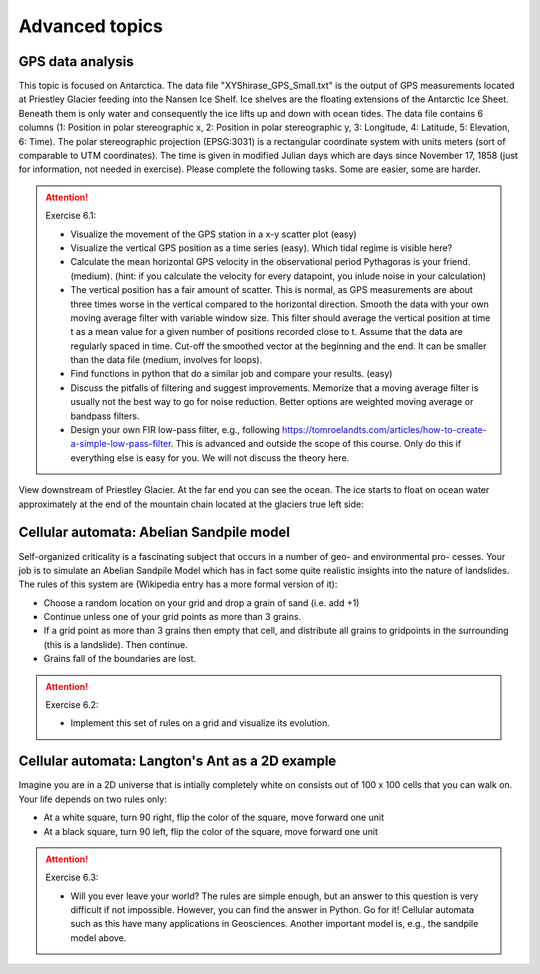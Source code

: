 Advanced topics
===============

.. index::
  single: gps
  single: radar

GPS data analysis
-----------------

This topic is focused on Antarctica. The data file "XYShirase_GPS_Small.txt" is the output of GPS
measurements located at Priestley Glacier feeding into the Nansen Ice Shelf. Ice shelves are the floating
extensions of the Antarctic Ice Sheet. Beneath them is only water and consequently the ice lifts up and
down with ocean tides. The data file contains 6 columns (1: Position in polar stereographic x, 2: Position
in polar stereographic y, 3: Longitude, 4: Latitude, 5: Elevation, 6: Time). The polar stereographic
projection (EPSG:3031) is a rectangular coordinate system with units meters (sort of comparable to UTM
coordinates). The time is given in modified Julian days which are days since November 17, 1858 (just
for information, not needed in exercise). Please complete the following tasks. Some are easier, some are
harder.

.. attention:: Exercise 6.1:

    * Visualize the movement of the GPS station in a x-y scatter plot (easy)
    * Visualize the vertical GPS position as a time series (easy). Which tidal regime is visible here?
    * Calculate the mean horizontal GPS velocity in the observational period Pythagoras is your friend.
      (medium). (hint: if you calculate the velocity for every datapoint, you inlude noise in your calculation)
    * The vertical position has a fair amount of scatter. This is normal, as GPS measurements are about
      three times worse in the vertical compared to the horizontal direction. Smooth the data with your
      own moving average filter with variable window size. This filter should average the vertical position
      at time t as a mean value for a given number of positions recorded close to t. Assume that the data
      are regularly spaced in time. Cut-off the smoothed vector at the beginning and the end. It can be
      smaller than the data file (medium, involves for loops).
    * Find functions in python that do a similar job and compare your results. (easy)
    * Discuss the pitfalls of filtering and suggest improvements. Memorize that a moving average filter is
      usually not the best way to go for noise reduction. Better options are weighted moving average or
      bandpass filters.
    * Design your own FIR low-pass filter, e.g., following https://tomroelandts.com/articles/how-to-create-a-simple-low-pass-filter.
      This is advanced and outside the scope of this course.
      Only do this if everything else is easy for you. We will not discuss the theory here.

View downstream of Priestley Glacier. At the far end you can see the ocean. The ice starts to
float on ocean water approximately at the end of the mountain chain located at the glaciers true left side:

.. image:: 20181031_140359.jpg

.. index::
  single: cellular automata
  single: sandpile
  single: ant

Cellular automata: Abelian Sandpile model
-----------------------------------------

Self-organized criticality is a fascinating subject that occurs in a number of geo- and environmental pro-
cesses. Your job is to simulate an Abelian Sandpile Model which has in fact some quite realistic insights
into the nature of landslides. The rules of this system are (Wikipedia entry has a more formal version of it):

* Choose a random location on your grid and drop a grain of sand (i.e. add +1)
* Continue unless one of your grid points as more than 3 grains.
* If a grid point as more than 3 grains then empty that cell, and distribute all grains to gridpoints in
  the surrounding (this is a landslide). Then continue.
* Grains fall of the boundaries are lost.

.. attention:: Exercise 6.2:

    * Implement this set of rules on a grid and visualize its evolution.

Cellular automata: Langton's Ant as a 2D example
------------------------------------------------

Imagine you are in a 2D universe that is intially completely white on consists out of 100 x 100 cells that
you can walk on. Your life depends on two rules only:

* At a white square, turn 90 right, flip the color of the square, move forward one unit
* At a black square, turn 90 left, flip the color of the square, move forward one unit

.. attention:: Exercise 6.3:

    * Will you ever leave your world? The rules are simple enough, but an answer to this question is very
      difficult if not impossible. However, you can find the answer in Python. Go for it! Cellular
      automata such as this have many applications in Geosciences. Another important model is, e.g., the
      sandpile model above.
